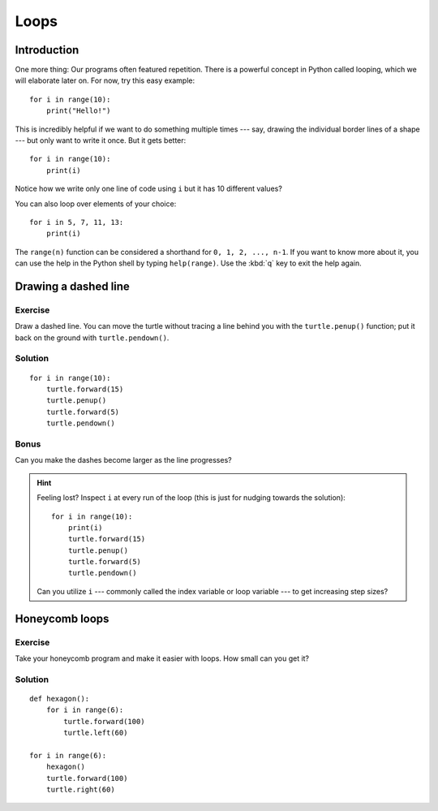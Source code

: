 Loops
*****

Introduction
============

One more thing: Our programs often featured repetition. There is a powerful
concept in Python called looping, which we will elaborate later on. For now,
try this easy example::

    for i in range(10):
        print("Hello!")

This is incredibly helpful if we want to do something multiple times --- say,
drawing the individual border lines of a shape --- but only want to write it
once.  But it gets better::

    for i in range(10):
        print(i)


Notice how we write only one line of code using ``i`` but it has 10 different
values?

You can also loop over elements of your choice::

    for i in 5, 7, 11, 13:
        print(i)

The ``range(n)`` function can be considered a shorthand for ``0, 1, 2, ..., n-1``.
If you want to know more about it, you can use the help in the Python shell by
typing ``help(range)``. Use the :kbd:`q` key to exit the help again.

Drawing a dashed line
=====================

Exercise
--------

Draw a dashed line.  You can move the turtle without tracing a line behind you
with the ``turtle.penup()`` function;  put it back on the ground with
``turtle.pendown()``.

.. image:: /images/dashed.png

Solution
--------

::

    for i in range(10):
        turtle.forward(15)
        turtle.penup()
        turtle.forward(5)
        turtle.pendown()

Bonus
-----

Can you make the dashes become larger as the line progresses?

.. image:: /images/dashedprogressing.png

.. hint::

   Feeling lost?  Inspect ``i`` at every run of the loop (this is just for nudging towards the solution)::

       for i in range(10):
           print(i)
           turtle.forward(15)
           turtle.penup()
           turtle.forward(5)
           turtle.pendown()

   Can you utilize ``i`` --- commonly called the index variable or loop
   variable --- to get increasing step sizes?

Honeycomb loops
===============

Exercise
--------

Take your honeycomb program and make it easier with loops. How small can you
get it?

Solution
--------

::

    def hexagon():
        for i in range(6):
            turtle.forward(100)
            turtle.left(60)

    for i in range(6):
        hexagon()
        turtle.forward(100)
        turtle.right(60)

